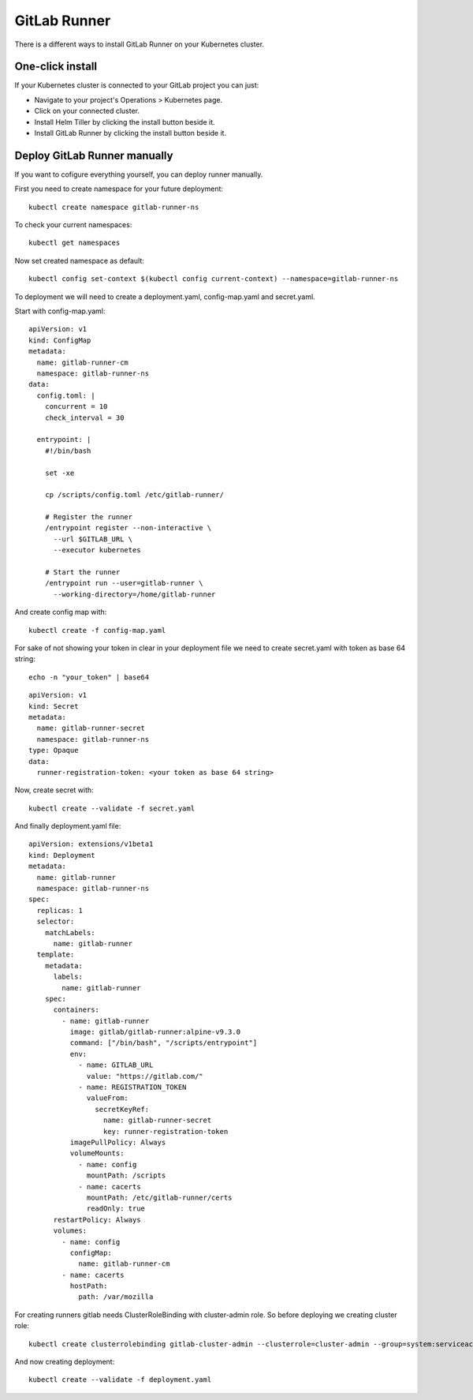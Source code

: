 GitLab Runner
=======================================

There is a different ways to install GitLab Runner on your Kubernetes cluster.

One-click install
-----------------

If your Kubernetes cluster is connected to your GitLab project you can just:

* Navigate to your project's Operations > Kubernetes page.

* Click on your connected cluster.

* Install Helm Tiller by clicking the install button beside it.

* Install GitLab Runner by clicking the install button beside it.

Deploy GitLab Runner manually
-----------------------------

If you want to cofigure everything yourself, you can deploy runner manually.

First you need to create namespace for your future deployment:
::

	kubectl create namespace gitlab-runner-ns

To check your current namespaces:
::

	kubectl get namespaces

Now set created namespace as default:
::

	kubectl config set-context $(kubectl config current-context) --namespace=gitlab-runner-ns

To deployment we will need to create a deployment.yaml, config-map.yaml and secret.yaml.

Start with config-map.yaml:
::

	apiVersion: v1
	kind: ConfigMap
	metadata:
	  name: gitlab-runner-cm
	  namespace: gitlab-runner-ns
	data:
	  config.toml: |
	    concurrent = 10
	    check_interval = 30

	  entrypoint: |
	    #!/bin/bash

	    set -xe

	    cp /scripts/config.toml /etc/gitlab-runner/

	    # Register the runner
	    /entrypoint register --non-interactive \
	      --url $GITLAB_URL \
	      --executor kubernetes

	    # Start the runner
	    /entrypoint run --user=gitlab-runner \
	      --working-directory=/home/gitlab-runner

And create config map with:
::

	kubectl create -f config-map.yaml 

For sake of not showing your token in clear in your deployment file we need to create secret.yaml with token as base 64 string:
::

	echo -n "your_token" | base64
	
::

	apiVersion: v1
	kind: Secret
	metadata:
	  name: gitlab-runner-secret
	  namespace: gitlab-runner-ns
	type: Opaque
	data:
	  runner-registration-token: <your token as base 64 string>

Now, create secret with:
::

	kubectl create --validate -f secret.yaml

And finally deployment.yaml file:
::

	apiVersion: extensions/v1beta1
	kind: Deployment
	metadata:
	  name: gitlab-runner
	  namespace: gitlab-runner-ns
	spec:
	  replicas: 1
	  selector:
	    matchLabels:
	      name: gitlab-runner
	  template:
	    metadata:
	      labels:
		name: gitlab-runner
	    spec:
	      containers:
		- name: gitlab-runner
		  image: gitlab/gitlab-runner:alpine-v9.3.0
		  command: ["/bin/bash", "/scripts/entrypoint"]
		  env:
		    - name: GITLAB_URL
		      value: "https://gitlab.com/"
		    - name: REGISTRATION_TOKEN
		      valueFrom:
		        secretKeyRef:
		          name: gitlab-runner-secret
		          key: runner-registration-token
		  imagePullPolicy: Always
		  volumeMounts:
		    - name: config
		      mountPath: /scripts
		    - name: cacerts
		      mountPath: /etc/gitlab-runner/certs
		      readOnly: true
	      restartPolicy: Always
	      volumes:
		- name: config
		  configMap:
		    name: gitlab-runner-cm
		- name: cacerts
		  hostPath:
		    path: /var/mozilla

For creating runners gitlab needs ClusterRoleBinding with cluster-admin role. So before deploying we creating cluster role:
::

	kubectl create clusterrolebinding gitlab-cluster-admin --clusterrole=cluster-admin --group=system:serviceaccounts --namespace=gitlab-runner-ns

And now creating deployment:
::

	kubectl create --validate -f deployment.yaml

